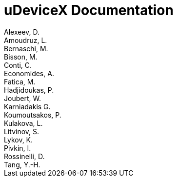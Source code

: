 = uDeviceX Documentation
Alexeev, D.; Amoudruz, L.; Bernaschi, M.; Bisson, M.; Conti, C.; Economides, A.; Fatica, M.; Hadjidoukas, P.; Joubert, W.; Karniadakis G.; Koumoutsakos, P.; Kulakova, L.; Litvinov, S.; Lykov, K.; Pivkin, I.; Rossinelli, D.; Tang, Y.-H.
